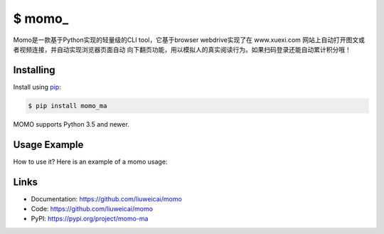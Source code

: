 \$ momo\_
==========

Momo是一款基于Python实现的轻量级的CLI tool，它基于browser webdrive实现了在 www.xuexi.com 网站上自动打开图文或者视频连接，并自动实现浏览器页面自动
向下翻页功能，用以模拟人的真实阅读行为。如果扫码登录还能自动累计积分哦！


Installing
----------


Install using `pip`_:

.. code-block:: text

    $ pip install momo_ma

MOMO supports Python 3.5 and newer.

.. _pip: https://pip.pypa.io/en/stable/quickstart/


Usage Example
----------------

How to use it? Here is an example of a momo  usage:

.. image:: usage-example.png
    :align: center
    :scale: 50%






Links
-----

*   Documentation: https://github.com/liuweicai/momo
*   Code: https://github.com/liuweicai/momo
*   PyPI: https://pypi.org/project/momo-ma
